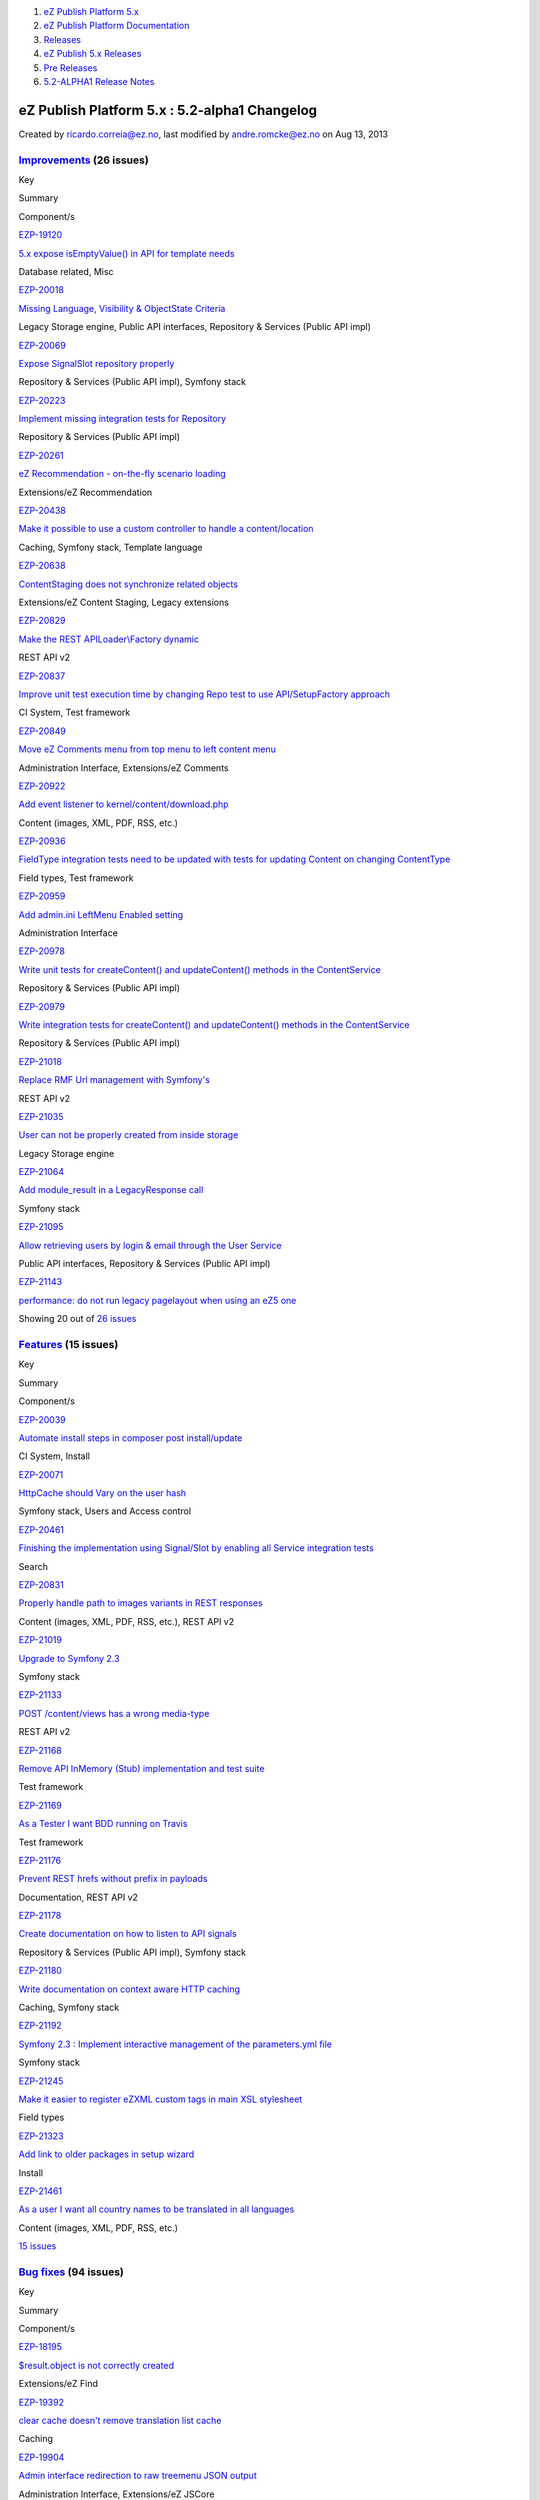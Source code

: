 #. `eZ Publish Platform 5.x <index.html>`__
#. `eZ Publish Platform
   Documentation <eZ-Publish-Platform-Documentation_1114149.html>`__
#. `Releases <Releases_26674851.html>`__
#. `eZ Publish 5.x Releases <eZ-Publish-5.x-Releases_12781017.html>`__
#. `Pre Releases <Pre-Releases_16286284.html>`__
#. `5.2-ALPHA1 Release Notes <5.2-ALPHA1-Release-Notes_12782051.html>`__

eZ Publish Platform 5.x : 5.2-alpha1 Changelog
==============================================

Created by ricardo.correia@ez.no, last modified by andre.romcke@ez.no on
Aug 13, 2013

 

`Improvements <https://jira.ez.no/secure/IssueNavigator.jspa?reset=true&jqlQuery=project=EZP%20AND%20fixVersion%20in%20%28%20%225.2-alpha1%22%20%29%20AND%20resolution=Fixed%20AND%20type=Improvement%20ORDER%20BY%20issuetype%20DESC,%20key%20ASC&tempMax=1000>`__ (26 issues)
-------------------------------------------------------------------------------------------------------------------------------------------------------------------------------------------------------------------------------------------------------------------------------

Key

Summary

Component/s

`EZP-19120 <https://jira.ez.no/browse/EZP-19120>`__

`5.x expose isEmptyValue() in API for template
needs <https://jira.ez.no/browse/EZP-19120>`__

Database related, Misc

`EZP-20018 <https://jira.ez.no/browse/EZP-20018>`__

`Missing Language, Visibility & ObjectState
Criteria <https://jira.ez.no/browse/EZP-20018>`__

Legacy Storage engine, Public API interfaces, Repository & Services
(Public API impl)

`EZP-20069 <https://jira.ez.no/browse/EZP-20069>`__

`Expose SignalSlot repository
properly <https://jira.ez.no/browse/EZP-20069>`__

Repository & Services (Public API impl), Symfony stack

`EZP-20223 <https://jira.ez.no/browse/EZP-20223>`__

`Implement missing integration tests for
Repository <https://jira.ez.no/browse/EZP-20223>`__

Repository & Services (Public API impl)

`EZP-20261 <https://jira.ez.no/browse/EZP-20261>`__

`eZ Recommendation - on-the-fly scenario
loading <https://jira.ez.no/browse/EZP-20261>`__

Extensions/eZ Recommendation

`EZP-20438 <https://jira.ez.no/browse/EZP-20438>`__

`Make it possible to use a custom controller to handle a
content/location <https://jira.ez.no/browse/EZP-20438>`__

Caching, Symfony stack, Template language

`EZP-20638 <https://jira.ez.no/browse/EZP-20638>`__

`ContentStaging does not synchronize related
objects <https://jira.ez.no/browse/EZP-20638>`__

Extensions/eZ Content Staging, Legacy extensions

`EZP-20829 <https://jira.ez.no/browse/EZP-20829>`__

`Make the REST APILoader\\Factory
dynamic <https://jira.ez.no/browse/EZP-20829>`__

REST API v2

`EZP-20837 <https://jira.ez.no/browse/EZP-20837>`__

`Improve unit test execution time by changing Repo test to use
API/SetupFactory approach <https://jira.ez.no/browse/EZP-20837>`__

CI System, Test framework

`EZP-20849 <https://jira.ez.no/browse/EZP-20849>`__

`Move eZ Comments menu from top menu to left content
menu <https://jira.ez.no/browse/EZP-20849>`__

Administration Interface, Extensions/eZ Comments

`EZP-20922 <https://jira.ez.no/browse/EZP-20922>`__

`Add event listener to
kernel/content/download.php <https://jira.ez.no/browse/EZP-20922>`__

Content (images, XML, PDF, RSS, etc.)

`EZP-20936 <https://jira.ez.no/browse/EZP-20936>`__

`FieldType integration tests need to be updated with tests for updating
Content on changing ContentType <https://jira.ez.no/browse/EZP-20936>`__

Field types, Test framework

`EZP-20959 <https://jira.ez.no/browse/EZP-20959>`__

`Add admin.ini LeftMenu Enabled
setting <https://jira.ez.no/browse/EZP-20959>`__

Administration Interface

`EZP-20978 <https://jira.ez.no/browse/EZP-20978>`__

`Write unit tests for createContent() and updateContent() methods in the
ContentService <https://jira.ez.no/browse/EZP-20978>`__

Repository & Services (Public API impl)

`EZP-20979 <https://jira.ez.no/browse/EZP-20979>`__

`Write integration tests for createContent() and updateContent() methods
in the ContentService <https://jira.ez.no/browse/EZP-20979>`__

Repository & Services (Public API impl)

`EZP-21018 <https://jira.ez.no/browse/EZP-21018>`__

`Replace RMF Url management with
Symfony's <https://jira.ez.no/browse/EZP-21018>`__

REST API v2

`EZP-21035 <https://jira.ez.no/browse/EZP-21035>`__

`User can not be properly created from inside
storage <https://jira.ez.no/browse/EZP-21035>`__

Legacy Storage engine

`EZP-21064 <https://jira.ez.no/browse/EZP-21064>`__

`Add module\_result in a LegacyResponse
call <https://jira.ez.no/browse/EZP-21064>`__

Symfony stack

`EZP-21095 <https://jira.ez.no/browse/EZP-21095>`__

`Allow retrieving users by login & email through the User
Service <https://jira.ez.no/browse/EZP-21095>`__

Public API interfaces, Repository & Services (Public API impl)

`EZP-21143 <https://jira.ez.no/browse/EZP-21143>`__

`performance: do not run legacy pagelayout when using an eZ5
one <https://jira.ez.no/browse/EZP-21143>`__

Showing 20 out of `26
issues <https://jira.ez.no/secure/IssueNavigator.jspa?reset=true&jqlQuery=project=EZP%20AND%20fixVersion%20in%20%28%20%225.2-alpha1%22%20%29%20AND%20resolution=Fixed%20AND%20type=Improvement%20ORDER%20BY%20issuetype%20DESC,%20key%20ASC&tempMax=1000>`__

`Features <https://jira.ez.no/secure/IssueNavigator.jspa?reset=true&jqlQuery=project=EZP%20AND%20fixVersion%20in%20%28%20%225.2-alpha1%22%20%29%20AND%20resolution=Fixed%20AND%20type=Story%20ORDER%20BY%20issuetype%20DESC,%20key%20ASC&tempMax=1000>`__ (15 issues)
---------------------------------------------------------------------------------------------------------------------------------------------------------------------------------------------------------------------------------------------------------------------

Key

Summary

Component/s

`EZP-20039 <https://jira.ez.no/browse/EZP-20039>`__

`Automate install steps in composer post
install/update <https://jira.ez.no/browse/EZP-20039>`__

CI System, Install

`EZP-20071 <https://jira.ez.no/browse/EZP-20071>`__

`HttpCache should Vary on the user
hash <https://jira.ez.no/browse/EZP-20071>`__

Symfony stack, Users and Access control

`EZP-20461 <https://jira.ez.no/browse/EZP-20461>`__

`Finishing the implementation using Signal/Slot by enabling all Service
integration tests <https://jira.ez.no/browse/EZP-20461>`__

Search

`EZP-20831 <https://jira.ez.no/browse/EZP-20831>`__

`Properly handle path to images variants in REST
responses <https://jira.ez.no/browse/EZP-20831>`__

Content (images, XML, PDF, RSS, etc.), REST API v2

`EZP-21019 <https://jira.ez.no/browse/EZP-21019>`__

`Upgrade to Symfony 2.3 <https://jira.ez.no/browse/EZP-21019>`__

Symfony stack

`EZP-21133 <https://jira.ez.no/browse/EZP-21133>`__

`POST /content/views has a wrong
media-type <https://jira.ez.no/browse/EZP-21133>`__

REST API v2

`EZP-21168 <https://jira.ez.no/browse/EZP-21168>`__

`Remove API InMemory (Stub) implementation and test
suite <https://jira.ez.no/browse/EZP-21168>`__

Test framework

`EZP-21169 <https://jira.ez.no/browse/EZP-21169>`__

`As a Tester I want BDD running on
Travis <https://jira.ez.no/browse/EZP-21169>`__

Test framework

`EZP-21176 <https://jira.ez.no/browse/EZP-21176>`__

`Prevent REST hrefs without prefix in
payloads <https://jira.ez.no/browse/EZP-21176>`__

Documentation, REST API v2

`EZP-21178 <https://jira.ez.no/browse/EZP-21178>`__

`Create documentation on how to listen to API
signals <https://jira.ez.no/browse/EZP-21178>`__

Repository & Services (Public API impl), Symfony stack

`EZP-21180 <https://jira.ez.no/browse/EZP-21180>`__

`Write documentation on context aware HTTP
caching <https://jira.ez.no/browse/EZP-21180>`__

Caching, Symfony stack

`EZP-21192 <https://jira.ez.no/browse/EZP-21192>`__

`Symfony 2.3 : Implement interactive management of the parameters.yml
file <https://jira.ez.no/browse/EZP-21192>`__

Symfony stack

`EZP-21245 <https://jira.ez.no/browse/EZP-21245>`__

`Make it easier to register eZXML custom tags in main XSL
stylesheet <https://jira.ez.no/browse/EZP-21245>`__

Field types

`EZP-21323 <https://jira.ez.no/browse/EZP-21323>`__

`Add link to older packages in setup
wizard <https://jira.ez.no/browse/EZP-21323>`__

Install

`EZP-21461 <https://jira.ez.no/browse/EZP-21461>`__

`As a user I want all country names to be translated in all
languages <https://jira.ez.no/browse/EZP-21461>`__

Content (images, XML, PDF, RSS, etc.)

`15
issues <https://jira.ez.no/secure/IssueNavigator.jspa?reset=true&jqlQuery=project=EZP%20AND%20fixVersion%20in%20%28%20%225.2-alpha1%22%20%29%20AND%20resolution=Fixed%20AND%20type=Story%20ORDER%20BY%20issuetype%20DESC,%20key%20ASC&tempMax=1000>`__

`Bug fixes <https://jira.ez.no/secure/IssueNavigator.jspa?reset=true&jqlQuery=project=EZP%20AND%20fixVersion%20in%20%28%20%225.2-alpha1%22%20%29%20AND%20resolution=Fixed%20AND%20type=Bug%20ORDER%20BY%20issuetype%20DESC,%20key%20ASC&tempMax=1000>`__ (94 issues)
--------------------------------------------------------------------------------------------------------------------------------------------------------------------------------------------------------------------------------------------------------------------

Key

Summary

Component/s

`EZP-18195 <https://jira.ez.no/browse/EZP-18195>`__

`$result.object is not correctly
created <https://jira.ez.no/browse/EZP-18195>`__

Extensions/eZ Find

`EZP-19392 <https://jira.ez.no/browse/EZP-19392>`__

`clear cache doesn't remove translation list
cache <https://jira.ez.no/browse/EZP-19392>`__

Caching

`EZP-19904 <https://jira.ez.no/browse/EZP-19904>`__

`Admin interface redirection to raw treemenu JSON
output <https://jira.ez.no/browse/EZP-19904>`__

Administration Interface, Extensions/eZ JSCore

`EZP-20262 <https://jira.ez.no/browse/EZP-20262>`__

`Classes override issue caused by
includes <https://jira.ez.no/browse/EZP-20262>`__

Workflows

`EZP-20311 <https://jira.ez.no/browse/EZP-20311>`__

`query parameters get lost when being redirected after
login <https://jira.ez.no/browse/EZP-20311>`__

Public API interfaces

`EZP-20451 <https://jira.ez.no/browse/EZP-20451>`__

`block\_view\_gui for a manual fetched block don't use override
templates <https://jira.ez.no/browse/EZP-20451>`__

Extensions/eZ Flow

`EZP-20482 <https://jira.ez.no/browse/EZP-20482>`__

`In IE8, "Enter" key does not work when creating a custom
tag <https://jira.ez.no/browse/EZP-20482>`__

Extensions/eZ Online Editor

`EZP-20575 <https://jira.ez.no/browse/EZP-20575>`__

`Setup wizard fails to generate yml config when using
kickstart.ini <https://jira.ez.no/browse/EZP-20575>`__

Documentation, Install

`EZP-20588 <https://jira.ez.no/browse/EZP-20588>`__

`Initial export contains only one
categorypath <https://jira.ez.no/browse/EZP-20588>`__

Extensions/eZ Recommendation

`EZP-20642 <https://jira.ez.no/browse/EZP-20642>`__

`Legacy\_mode:true ignored inside a siteaccess configuration
group <https://jira.ez.no/browse/EZP-20642>`__

Misc

`EZP-20657 <https://jira.ez.no/browse/EZP-20657>`__

`EmbedToHtml5 Converter doesn't define alignment
parameters <https://jira.ez.no/browse/EZP-20657>`__

Content (images, XML, PDF, RSS, etc.)

`EZP-20676 <https://jira.ez.no/browse/EZP-20676>`__

`eZ OE: JS error inserting embed-inline tag on empty XML
block <https://jira.ez.no/browse/EZP-20676>`__

Extensions/eZ Online Editor

`EZP-20752 <https://jira.ez.no/browse/EZP-20752>`__

`EzscriptMonitor - Monitor page is not
updated <https://jira.ez.no/browse/EZP-20752>`__

Legacy extensions

`EZP-20766 <https://jira.ez.no/browse/EZP-20766>`__

`Wrong default value for CLUSTER\_HEADER\_X\_POWERED\_BY in
index\_cluster.php <https://jira.ez.no/browse/EZP-20766>`__

Clustering

`EZP-20802 <https://jira.ez.no/browse/EZP-20802>`__

`auto-login after account activation does not increase the login
count <https://jira.ez.no/browse/EZP-20802>`__

Misc

`EZP-20822 <https://jira.ez.no/browse/EZP-20822>`__

`API services phpdoc and input validation
problems <https://jira.ez.no/browse/EZP-20822>`__

Public API interfaces

`EZP-20874 <https://jira.ez.no/browse/EZP-20874>`__

`ezsys() operator bad behavior with the "querystring"
parameter <https://jira.ez.no/browse/EZP-20874>`__

Template language

`EZP-20877 <https://jira.ez.no/browse/EZP-20877>`__

`Improve unit test code coverage of
eZ\\Publish\\Core\\SignalSlot <https://jira.ez.no/browse/EZP-20877>`__

Repository & Services (Public API impl), Test framework

`EZP-20880 <https://jira.ez.no/browse/EZP-20880>`__

`HttpCache purge is not being triggered when permissions
change <https://jira.ez.no/browse/EZP-20880>`__

Public API interfaces

`EZP-20890 <https://jira.ez.no/browse/EZP-20890>`__

`Headers overriden by
LegacyKernelController <https://jira.ez.no/browse/EZP-20890>`__

Showing 20 out of `94
issues <https://jira.ez.no/secure/IssueNavigator.jspa?reset=true&jqlQuery=project=EZP%20AND%20fixVersion%20in%20%28%20%225.2-alpha1%22%20%29%20AND%20resolution=Fixed%20AND%20type=Bug%20ORDER%20BY%20issuetype%20DESC,%20key%20ASC&tempMax=1000>`__

Document generated by Confluence on Mar 03, 2015 15:13
